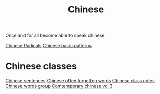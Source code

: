 :PROPERTIES:
:ID:       31c43342-c4dd-4fff-bef5-a4ee1cd04f42
:END:
#+title: Chinese

Once and for all become able to speak chinese

[[id:160a412d-1318-4967-8eaf-134f2b119fd6][Chinese Radicals]]
[[id:d2b75711-ccdf-46f8-b645-f82a43bf2a36][Chinese basic patterns]]

* Chinese classes

[[id:6d4dddae-e062-4be1-a06c-251d7232b1cc][Chinese sentences]]
[[id:57f6f7f9-dd12-4d99-b2dc-aeeb43908340][Chinese often forgotten words]]
[[id:0f85085c-38b5-474b-984b-b3f6c94e6404][Chinese class notes]]
[[id:a36e062b-16a6-4b54-9a05-4f97fff5d744][Chinese words group]]
[[id:8e3c4aae-a805-4403-b755-cdd805bb9e6b][Comtemporary chinese vol 3]]

